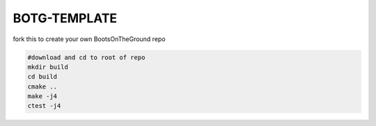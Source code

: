 BOTG-TEMPLATE 
=============

fork this to create your own BootsOnTheGround repo

.. image:: http://i.imgur.com/GtBpaIo.jpg

.. code:: bash

    #download and cd to root of repo
    mkdir build
    cd build
    cmake ..
    make -j4
    ctest -j4
